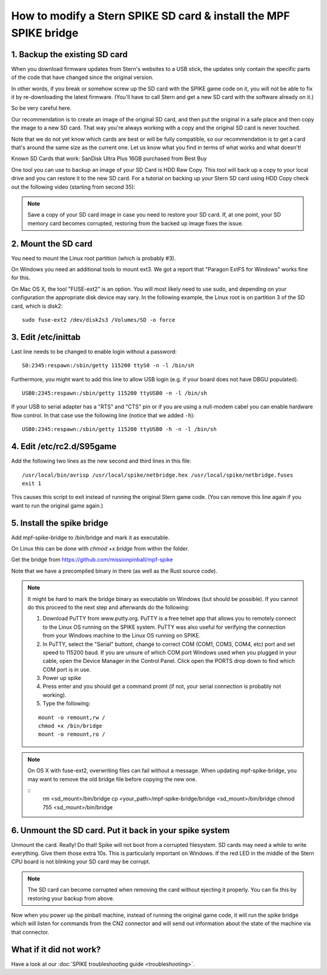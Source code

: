 How to modify a Stern SPIKE SD card & install the MPF SPIKE bridge
==================================================================

1. Backup the existing SD card
------------------------------

When you download firmware updates from Stern's websites to a USB stick,
the updates only contain the specific parts of the code that have changed
since the original version.

In other words, if you break or somehow screw up the SD card with the
SPIKE game code on it, you will not be able to fix it by
re-downloading the latest firmware. (You'll have to call Stern and get
a new SD card with the software already on it.)

So be very careful here.

Our recommendation is to create an image of the original SD card, and then
put the original in a safe place and then copy the image to a new SD card.
That way you're always working with a copy and the original SD card is
never touched.

Note that we do not yet know which cards are best or will be fully
compatible, so our recommendation is to get a card that's around the
same size as the current one. Let us know what you find in terms of
what works and what doesn't!

Known SD Cards that work:
SanDisk Ultra Plus 16GB purchased from Best Buy

One tool you can use to backup an image of your SD Card is HDD Raw Copy. This tool will back up a copy to your local
drive and you can restore it to the new SD card. For a tutorial on backing up your Stern SD card using HDD Copy check
out the following video (starting from second 35):

.. youtube:: KlKw8raWixI

.. note:: Save a copy of your SD card image in case you need to restore your SD card. If, at one point, your SD memory
          card becomes corrupted, restoring from the backed up image fixes the issue.

2. Mount the SD card
--------------------

You need to mount the Linux root partition (which is probably #3).

On Windows you need an additional tools to mount ext3. We got a
report that "Paragon ExtFS for Windows" works fine for this.

On Mac OS X, the tool "FUSE-ext2" is an option. You will most likely need to use sudo, and depending on your configuration
the appropriate disk device may vary. In the following example, the Linux root is on partition 3 of the SD card, which is disk2:

::

   sudo fuse-ext2 /dev/disk2s3 /Volumes/SD -o force


3. Edit /etc/inittab
--------------------

Last line needs to be changed to enable login without a password:

::

   S0:2345:respawn:/sbin/getty 115200 ttyS0 -n -l /bin/sh

Furthermore, you might want to add this line to allow USB login
(e.g. if your board does not have DBGU populated).

::

   USB0:2345:respawn:/sbin/getty 115200 ttyUSB0 -n -l /bin/sh

If your USB to serial adapter has a "RTS" and "CTS" pin or if you are using
a null-modem cabel you can enable hardware flow control.
In that case use the following line (notice that we added ``-h``):

::

   USB0:2345:respawn:/sbin/getty 115200 ttyUSB0 -h -n -l /bin/sh

4. Edit /etc/rc2.d/S95game
--------------------------

Add the following two lines as the new second and third lines in this file:

::

   /usr/local/bin/avrisp /usr/local/spike/netbridge.hex /usr/local/spike/netbridge.fuses
   exit 1

This causes this script to exit instead of running the original
Stern game code. (You can remove this line again if you want
to run the original game again.)

5. Install the spike bridge
---------------------------

Add mpf-spike-bridge to /bin/bridge and mark it as executable.

On Linux this can be done with `chmod +x bridge` from within the folder.

Get the bridge from https://github.com/missionpinball/mpf-spike

Note that we have a precompiled binary in there (as well as the Rust source code).


.. note:: It might be hard to mark the bridge binary as executable on Windows
   (but should be possible). If you cannot do this proceed to the next step
   and afterwards do the following:

   1. Download PuTTY from www.putty.org.  PuTTY is a free telnet app that allows you to remotely connect to the Linux
      OS running on the SPIKE system. PuTTY was also useful for verifying the connection from your Windows machine to
      the Linux OS running on SPIKE.
   2. In PuTTY, select the "Serial" buttont, change to correct COM (COM1, COM3, COM4, etc) port and set speed to
      115200 baud. If you are unsure of which COM port Windows used when you plugged in your cable, open the Device
      Manager in the Control Panel. Click open the PORTS drop down to find which COM port is in use.
   3. Power up spike
   4. Press enter and you should get a command promt (if not, your serial
      connection is probably not working).
   5. Type the following:

   ::

      mount -o remount,rw /
      chmod +x /bin/bridge
      mount -o remount,ro /

.. note:: On OS X with fuse-ext2, overwriting files can fail without a message. When updating mpf-spike-bridge,
   you may want to remove the old bridge file before copying the new one.

   ::
      rm <sd_mount>/bin/bridge
      cp <your_path>/mpf-spike-bridge/bridge <sd_mount>/bin/bridge
      chmod 755 <sd_mount>/bin/bridge


6. Unmount the SD card. Put it back in your spike system
--------------------------------------------------------

Unmount the card. Really! Do that! Spike will not boot from a corrupted
filesystem. SD cards may need a while to write everything. Give them those
extra 10s. This is particularly important on Windows. If the red LED in
the middle of the Stern CPU board is not blinking your SD card may be corrupt.

.. note:: The SD card can become corrupted when removing the card without ejecting it properly. You can fix this by
          restoring your backup from above.

Now when you power up the pinball machine, instead of running the
original game code, it will run the spike bridge which will listen
for commands from the CN2 connector and will send out information
about the state of the machine via that connector.

What if it did not work?
------------------------

Have a look at our :doc:`SPIKE troubleshooting guide <troubleshooting>`.
